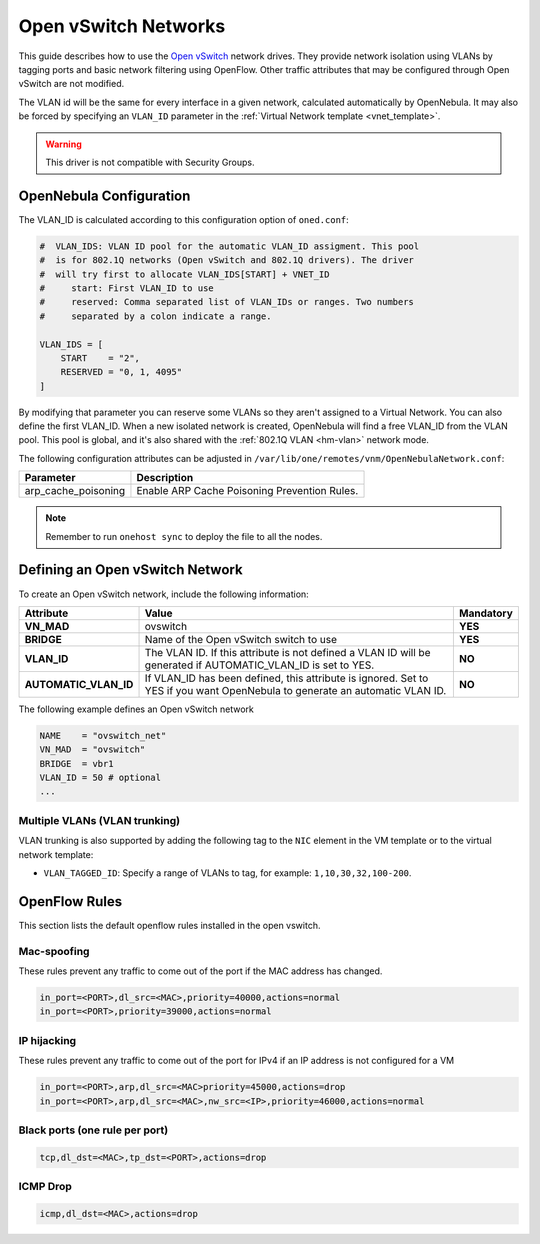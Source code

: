 .. _openvswitch:

================================================================================
Open vSwitch Networks
================================================================================

This guide describes how to use the `Open vSwitch <http://openvswitch.org/>`__ network drives. They provide network isolation using VLANs by tagging ports and basic network filtering using OpenFlow. Other traffic attributes that may be configured through Open vSwitch are not modified.

The VLAN id will be the same for every interface in a given network, calculated automatically by OpenNebula. It may also be forced by specifying an ``VLAN_ID`` parameter in the :ref:`Virtual Network template <vnet_template>`.

.. warning:: This driver is not compatible with Security Groups.

OpenNebula Configuration
================================================================================

The VLAN_ID is calculated according to this configuration option of ``oned.conf``:

.. code:: bash

    #  VLAN_IDS: VLAN ID pool for the automatic VLAN_ID assigment. This pool
    #  is for 802.1Q networks (Open vSwitch and 802.1Q drivers). The driver
    #  will try first to allocate VLAN_IDS[START] + VNET_ID
    #     start: First VLAN_ID to use
    #     reserved: Comma separated list of VLAN_IDs or ranges. Two numbers
    #     separated by a colon indicate a range.

    VLAN_IDS = [
        START    = "2",
        RESERVED = "0, 1, 4095"
    ]

By modifying that parameter you can reserve some VLANs so they aren't assigned to a Virtual Network. You can also define the first VLAN_ID. When a new isolated network is created, OpenNebula will find a free VLAN_ID from the VLAN pool. This pool is global, and it's also shared with the :ref:`802.1Q VLAN <hm-vlan>` network mode.

The following configuration attributes can be adjusted in ``/var/lib/one/remotes/vnm/OpenNebulaNetwork.conf``:

+---------------------+----------------------------------------------------------------------------------+
|      Parameter      |                                   Description                                    |
+=====================+==================================================================================+
| arp_cache_poisoning | Enable ARP Cache Poisoning Prevention Rules.                                     |
+---------------------+----------------------------------------------------------------------------------+

.. note:: Remember to run ``onehost sync`` to deploy the file to all the nodes.

.. _ovswitch_net:

Defining an Open vSwitch Network
================================================================================

To create an Open vSwitch network, include the following information:

+-----------------------+-----------------------------------------------------------------------------------+----------------------------------------+
|       Attribute       |                                       Value                                       |               Mandatory                |
+=======================+===================================================================================+========================================+
| **VN_MAD**            | ovswitch                                                                          | **YES**                                |
+-----------------------+-----------------------------------------------------------------------------------+----------------------------------------+
| **BRIDGE**            | Name of the Open vSwitch switch to use                                            | **YES**                                |
+-----------------------+-----------------------------------------------------------------------------------+----------------------------------------+
| **VLAN_ID**           | The VLAN ID. If this attribute is not defined a VLAN ID will be generated if      | **NO**                                 |
|                       | AUTOMATIC_VLAN_ID is set to YES.                                                  |                                        |
+-----------------------+-----------------------------------------------------------------------------------+----------------------------------------+
| **AUTOMATIC_VLAN_ID** | If VLAN_ID has been defined, this attribute is ignored.                           | **NO**                                 |
|                       | Set to YES if you want OpenNebula to generate an automatic VLAN ID.               |                                        |
+-----------------------+-----------------------------------------------------------------------------------+----------------------------------------+

The following example defines an Open vSwitch network

.. code::

    NAME    = "ovswitch_net"
    VN_MAD  = "ovswitch"
    BRIDGE  = vbr1
    VLAN_ID = 50 # optional
    ...

Multiple VLANs (VLAN trunking)
------------------------------

VLAN trunking is also supported by adding the following tag to the ``NIC`` element in the VM template or to the virtual network template:

-  ``VLAN_TAGGED_ID``: Specify a range of VLANs to tag, for example: ``1,10,30,32,100-200``.


OpenFlow Rules
================================================================================

This section lists the default openflow rules installed in the open vswitch.

Mac-spoofing
--------------------------------------------------------------------------------

These rules prevent any traffic to come out of the port if the MAC address has changed.

.. code::

    in_port=<PORT>,dl_src=<MAC>,priority=40000,actions=normal
    in_port=<PORT>,priority=39000,actions=normal

IP hijacking
--------------------------------------------------------------------------------

These rules prevent any traffic to come out of the port for IPv4 if an IP address is not configured for a VM

.. code::

    in_port=<PORT>,arp,dl_src=<MAC>priority=45000,actions=drop
    in_port=<PORT>,arp,dl_src=<MAC>,nw_src=<IP>,priority=46000,actions=normal

Black ports (one rule per port)
--------------------------------------------------------------------------------

.. code::

    tcp,dl_dst=<MAC>,tp_dst=<PORT>,actions=drop

ICMP Drop
--------------------------------------------------------------------------------

.. code::

    icmp,dl_dst=<MAC>,actions=drop
